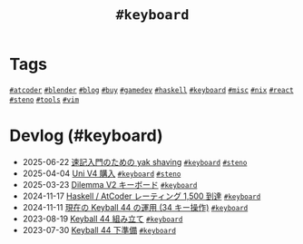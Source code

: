 #+TITLE: =#keyboard=

* Tags

@@html:<a href="/tags/atcoder.html" class="org-tag"><code>#atcoder</code></a>@@ @@html:<a href="/tags/blender.html" class="org-tag"><code>#blender</code></a>@@ @@html:<a href="/tags/blog.html" class="org-tag"><code>#blog</code></a>@@ @@html:<a href="/tags/buy.html" class="org-tag"><code>#buy</code></a>@@ @@html:<a href="/tags/gamedev.html" class="org-tag"><code>#gamedev</code></a>@@ @@html:<a href="/tags/haskell.html" class="org-tag"><code>#haskell</code></a>@@ @@html:<a href="/tags/keyboard.html" class="org-tag"><code>#keyboard</code></a>@@ @@html:<a href="/tags/misc.html" class="org-tag"><code>#misc</code></a>@@ @@html:<a href="/tags/nix.html" class="org-tag"><code>#nix</code></a>@@ @@html:<a href="/tags/react.html" class="org-tag"><code>#react</code></a>@@ @@html:<a href="/tags/steno.html" class="org-tag"><code>#steno</code></a>@@ @@html:<a href="/tags/tools.html" class="org-tag"><code>#tools</code></a>@@ @@html:<a href="/tags/vim.html" class="org-tag"><code>#vim</code></a>@@

* Devlog (#keyboard)
#+ATTR_HTML: :class sitemap
- @@html:<date>2025-06-22</date>@@ [[file:/2025-06-22-steno-1.org][速記入門のための yak shaving]] @@html:<a href="/tags/keyboard.html" class="org-tag"><code>#keyboard</code></a> <a href="/tags/steno.html" class="org-tag"><code>#steno</code></a>@@
- @@html:<date>2025-04-04</date>@@ [[file:/2025-04-04-uni-v4.org][Uni V4 購入]] @@html:<a href="/tags/keyboard.html" class="org-tag"><code>#keyboard</code></a> <a href="/tags/steno.html" class="org-tag"><code>#steno</code></a>@@
- @@html:<date>2025-03-23</date>@@ [[file:/2025-03-23-dilemma-v2.org][Dilemma V2 キーボード]] @@html:<a href="/tags/keyboard.html" class="org-tag"><code>#keyboard</code></a>@@
- @@html:<date>2024-11-17</date>@@ [[file:/2024-11-17-atcoder-1500.org][Haskell / AtCoder レーティング 1,500 到達]] @@html:<a href="/tags/keyboard.html" class="org-tag"><code>#keyboard</code></a>@@
- @@html:<date>2024-11-11</date>@@ [[file:/2024-11-11-keyball-44-with-34-keys.org][現在の Keyball 44 の運用 (34 キー操作)]] @@html:<a href="/tags/keyboard.html" class="org-tag"><code>#keyboard</code></a>@@
- @@html:<date>2023-08-19</date>@@ [[file:/2023-08-19-keyball44-build.org][Keyball 44 組み立て]] @@html:<a href="/tags/keyboard.html" class="org-tag"><code>#keyboard</code></a>@@
- @@html:<date>2023-07-30</date>@@ [[file:/2023-07-31-keyball44-prepare.org][Keyball 44 下準備]] @@html:<a href="/tags/keyboard.html" class="org-tag"><code>#keyboard</code></a>@@

